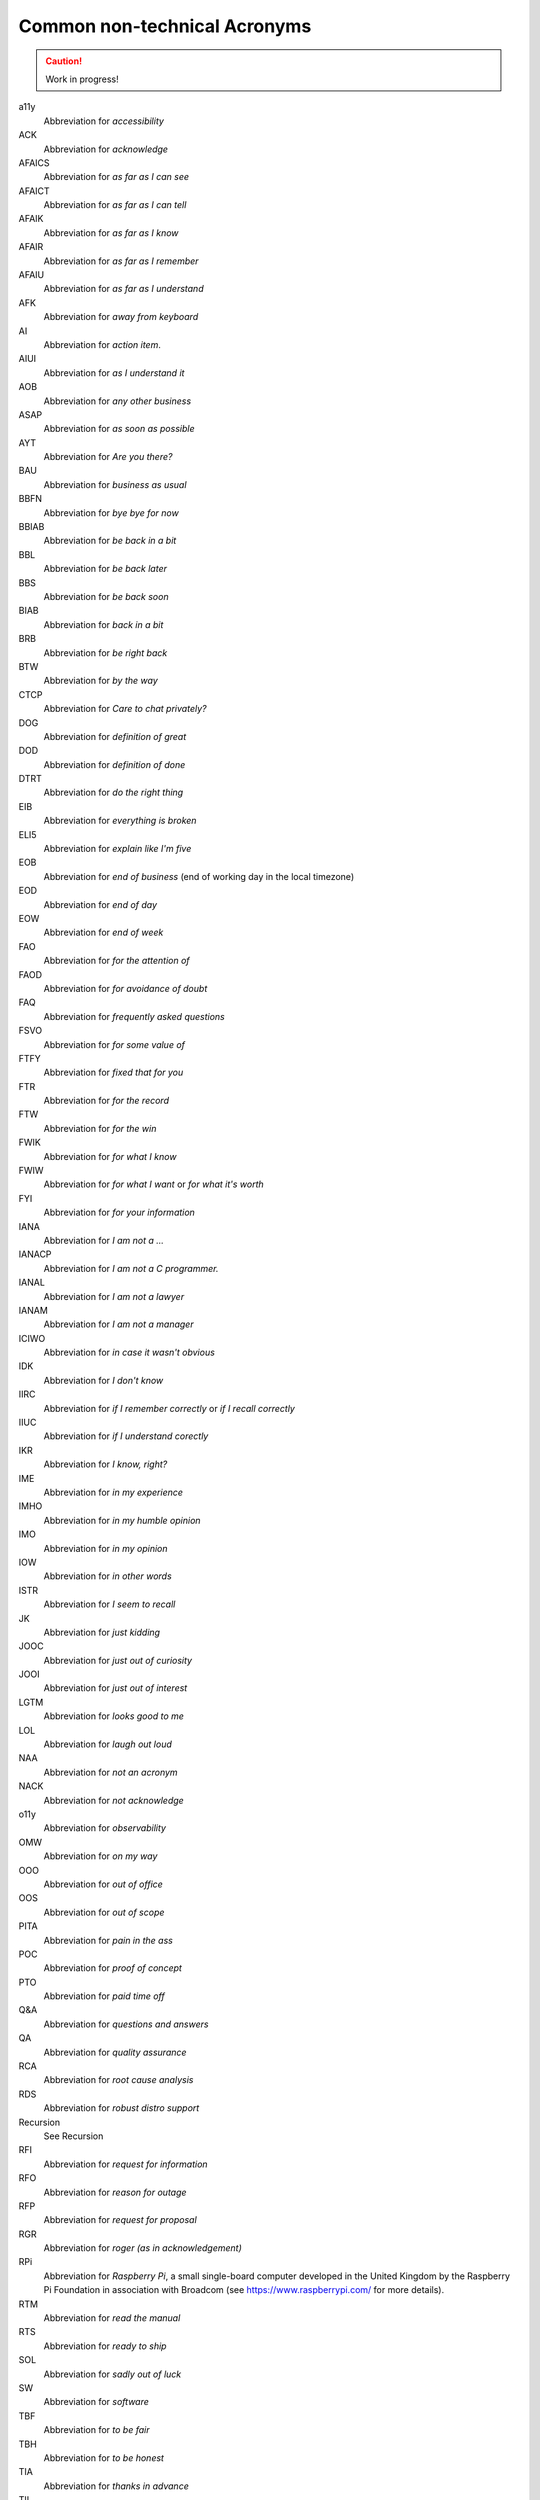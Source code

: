 .. _common-non-technical-acronyms:

=============================
Common non-technical Acronyms
=============================

.. caution::

    Work in progress!

a11y
    Abbreviation for *accessibility*

ACK
    Abbreviation for *acknowledge*

AFAICS
    Abbreviation for *as far as I can see*

AFAICT
    Abbreviation for *as far as I can tell*

AFAIK
    Abbreviation for *as far as I know*

AFAIR
    Abbreviation for *as far as I remember*

AFAIU
    Abbreviation for *as far as I understand*

AFK
    Abbreviation for *away from keyboard*

AI
    Abbreviation for *action item*.

AIUI
    Abbreviation for *as I understand it*

AOB
    Abbreviation for *any other business*

ASAP
    Abbreviation for *as soon as possible*

AYT
    Abbreviation for *Are you there?*

BAU
    Abbreviation for *business as usual*

BBFN
    Abbreviation for *bye bye for now*

BBIAB
    Abbreviation for *be back in a bit*

BBL
    Abbreviation for *be back later*

BBS
    Abbreviation for *be back soon*

BIAB
    Abbreviation for *back in a bit*

BRB
    Abbreviation for *be right back*

BTW
    Abbreviation for *by the way*

CTCP
    Abbreviation for *Care to chat privately?*

DOG
    Abbreviation for *definition of great*

DOD
    Abbreviation for *definition of done*

DTRT
    Abbreviation for *do the right thing*

EIB
    Abbreviation for *everything is broken*

ELI5
    Abbreviation for *explain like I'm five*

EOB
    Abbreviation for *end of business* (end of working day in the local timezone)

EOD
    Abbreviation for *end of day*

EOW
    Abbreviation for *end of week*

FAO
    Abbreviation for *for the attention of*

FAOD
    Abbreviation for *for avoidance of doubt*

FAQ
    Abbreviation for *frequently asked questions*

FSVO
    Abbreviation for *for some value of*

FTFY
    Abbreviation for *fixed that for you*

FTR
    Abbreviation for *for the record*

FTW
    Abbreviation for *for the win*

FWIK
    Abbreviation for *for what I know*

FWIW
    Abbreviation for *for what I want* or *for what it's worth*

FYI
    Abbreviation for *for your information*

IANA
    Abbreviation for *I am not a ...*

IANACP
    Abbreviation for *I am not a C programmer.*

IANAL
    Abbreviation for *I am not a lawyer*

IANAM
    Abbreviation for *I am not a manager*

ICIWO
    Abbreviation for *in case it wasn't obvious*

IDK
    Abbreviation for *I don't know*

IIRC
    Abbreviation for *if I remember correctly* or *if I recall correctly*

IIUC
    Abbreviation for *if I understand corectly*

IKR
    Abbreviation for *I know, right?*

IME
    Abbreviation for *in my experience*

IMHO
    Abbreviation for *in my humble opinion*

IMO
    Abbreviation for *in my opinion*

IOW
    Abbreviation for *in other words*

ISTR
    Abbreviation for *I seem to recall*

JK
    Abbreviation for *just kidding*

JOOC
    Abbreviation for *just out of curiosity*

JOOI
    Abbreviation for *just out of interest*

LGTM
    Abbreviation for *looks good to me*

LOL
    Abbreviation for *laugh out loud*

NAA
    Abbreviation for *not an acronym*

NACK
    Abbreviation for *not acknowledge*

o11y
    Abbreviation for *observability*

OMW
    Abbreviation for *on my way*

OOO
    Abbreviation for *out of office*

OOS
    Abbreviation for *out of scope*

PITA
    Abbreviation for *pain in the ass*

POC
    Abbreviation for *proof of concept*

PTO
    Abbreviation for *paid time off*

Q&A
    Abbreviation for *questions and answers*

QA
    Abbreviation for *quality assurance*

RCA
    Abbreviation for *root cause analysis*

RDS
    Abbreviation for *robust distro support*

Recursion
    See Recursion

RFI
    Abbreviation for *request for information*

RFO
    Abbreviation for *reason for outage*

RFP
    Abbreviation for *request for proposal*

RGR
    Abbreviation for *roger (as in acknowledgement)*

RPi
    Abbreviation for *Raspberry Pi*, a small single-board computer
    developed in the United Kingdom by the Raspberry Pi Foundation
    in association with Broadcom (see https://www.raspberrypi.com/
    for more details).

RTM
    Abbreviation for *read the manual*

RTS
    Abbreviation for *ready to ship*

SOL
    Abbreviation for *sadly out of luck*

SW
    Abbreviation for *software*

TBF
    Abbreviation for *to be fair*

TBH
    Abbreviation for *to be honest*

TIA
    Abbreviation for *thanks in advance*

TIL
    Abbreviation for *today I learned*

TL;DR
    Abbreviation for *too long; didn't read*

TOC
    Abbreviation for *table of contents*

TTYL
    Abbreviation for *talk to you later*

TY
    Abbreviation for *thank you*

TYT
    Abbreviation for *take your time*

TZ
    Abbreviation for *timezone*

WDIK
    Abbreviation for *What do I know?*

WDYM
    Abbreviation for *What do you mean?*

WDYT
    Abbreviation for *What do you think?*

WIP
    Abbreviation for *work in progress*

WRT
    Abbreviation for *with respect to*

WTG
    Abbreviation for *way to go*

YAGNI
    Abbreviation for *you aren't gonna need it*

YMMV
    Abbreviation for *your mileage may vary*

YOLO
    Abbreviation for *You only live once!*

YW
    Abbreviation for *You're welcome!*